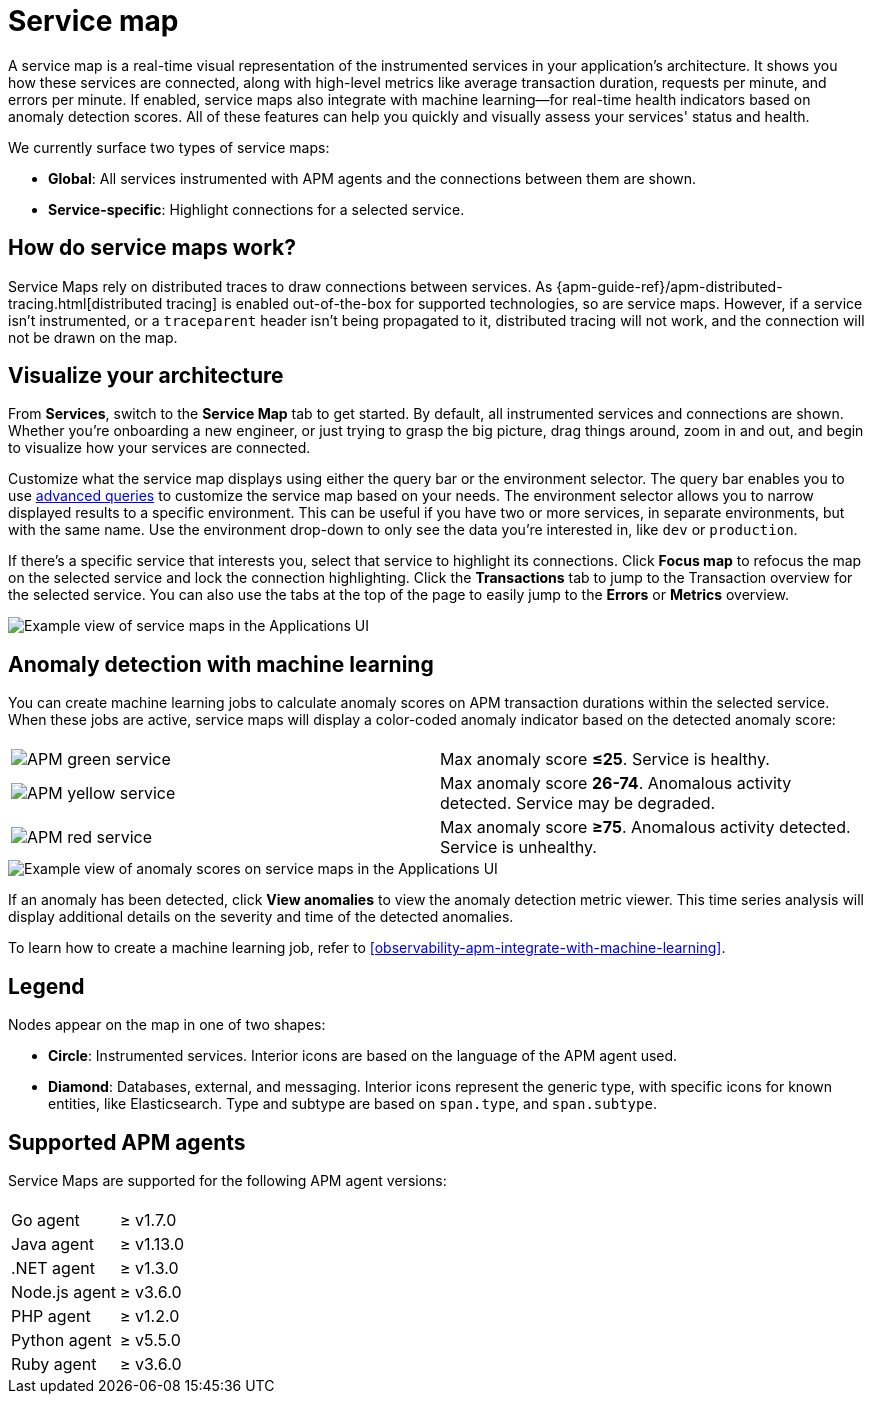 [[observability-apm-service-map]]
= Service map

// :keywords: serverless, observability, reference

A service map is a real-time visual representation of the instrumented services in your application's architecture.
It shows you how these services are connected, along with high-level metrics like average transaction duration,
requests per minute, and errors per minute.
If enabled, service maps also integrate with machine learning—for real-time health indicators based on anomaly detection scores.
All of these features can help you quickly and visually assess your services' status and health.

We currently surface two types of service maps:

* **Global**: All services instrumented with APM agents and the connections between them are shown.
* **Service-specific**: Highlight connections for a selected service.

[discrete]
[[observability-apm-service-map-how-do-service-maps-work]]
== How do service maps work?

Service Maps rely on distributed traces to draw connections between services.
As {apm-guide-ref}/apm-distributed-tracing.html[distributed tracing] is enabled out-of-the-box for supported technologies, so are service maps.
However, if a service isn't instrumented,
or a `traceparent` header isn't being propagated to it,
distributed tracing will not work, and the connection will not be drawn on the map.

[discrete]
[[observability-apm-service-map-visualize-your-architecture]]
== Visualize your architecture

From **Services**, switch to the **Service Map** tab to get started.
By default, all instrumented services and connections are shown.
Whether you're onboarding a new engineer, or just trying to grasp the big picture,
drag things around, zoom in and out, and begin to visualize how your services are connected.

Customize what the service map displays using either the query bar or the environment selector.
The query bar enables you to use <<observability-apm-query-your-data,advanced queries>> to customize the service map based on your needs.
The environment selector allows you to narrow displayed results to a specific environment.
This can be useful if you have two or more services, in separate environments, but with the same name.
Use the environment drop-down to only see the data you're interested in, like `dev` or `production`.

If there's a specific service that interests you, select that service to highlight its connections.
Click **Focus map** to refocus the map on the selected service and lock the connection highlighting.
Click the **Transactions** tab to jump to the Transaction overview for the selected service.
You can also use the tabs at the top of the page to easily jump to the **Errors** or **Metrics** overview.

[role="screenshot"]
image::images/service-maps/service-maps-java.png[Example view of service maps in the Applications UI]

[discrete]
[[observability-apm-service-map-anomaly-detection-with-machine-learning]]
== Anomaly detection with machine learning

You can create machine learning jobs to calculate anomaly scores on APM transaction durations within the selected service.
When these jobs are active, service maps will display a color-coded anomaly indicator based on the detected anomaly score:

|===
|  |

| image:images/service-maps/green-service.png[APM green service]
| Max anomaly score **≤25**. Service is healthy.

| image:images/service-maps/yellow-service.png[APM yellow service]
| Max anomaly score **26-74**. Anomalous activity detected. Service may be degraded.

| image:images/service-maps/red-service.png[APM red service]
| Max anomaly score **≥75**. Anomalous activity detected. Service is unhealthy.
|===

[role="screenshot"]
image::images/service-maps/service-map-anomaly.png[Example view of anomaly scores on service maps in the Applications UI]

If an anomaly has been detected, click **View anomalies** to view the anomaly detection metric viewer.
This time series analysis will display additional details on the severity and time of the detected anomalies.

To learn how to create a machine learning job, refer to <<observability-apm-integrate-with-machine-learning>>.

[discrete]
[[observability-apm-service-map-legend]]
== Legend

Nodes appear on the map in one of two shapes:

* **Circle**: Instrumented services. Interior icons are based on the language of the APM agent used.
* **Diamond**: Databases, external, and messaging. Interior icons represent the generic type,
with specific icons for known entities, like Elasticsearch.
Type and subtype are based on `span.type`, and `span.subtype`.

[discrete]
[[observability-apm-service-map-supported-apm-agents]]
== Supported APM agents

Service Maps are supported for the following APM agent versions:

|===
| |

| Go agent
| ≥ v1.7.0

| Java agent
| ≥ v1.13.0

| .NET agent
| ≥ v1.3.0

| Node.js agent
| ≥ v3.6.0

| PHP agent
| ≥ v1.2.0

| Python agent
| ≥ v5.5.0

| Ruby agent
| ≥ v3.6.0
|===
